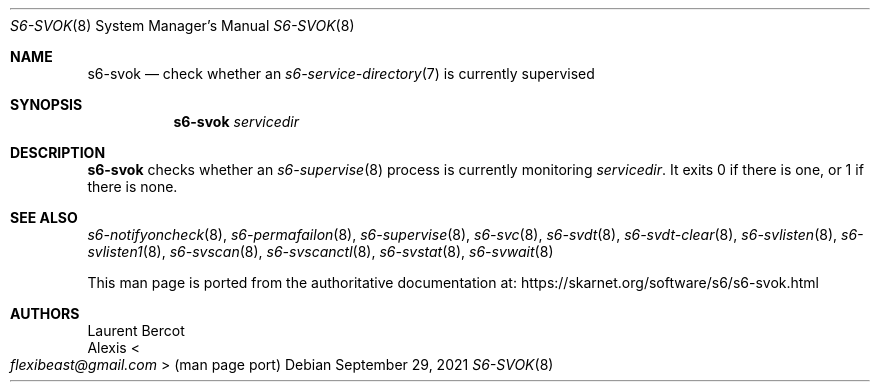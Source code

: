 .Dd September 29, 2021
.Dt S6-SVOK 8
.Os
.Sh NAME
.Nm s6-svok
.Nd check whether an
.Xr s6-service-directory 7
is currently supervised
.Sh SYNOPSIS
.Nm
.Ar servicedir
.Sh DESCRIPTION
.Nm
checks whether an
.Xr s6-supervise 8
process is currently monitoring
.Ar servicedir .
It exits 0 if there is one, or 1 if there is none.
.Sh SEE ALSO
.Xr s6-notifyoncheck 8 ,
.Xr s6-permafailon 8 ,
.Xr s6-supervise 8 ,
.Xr s6-svc 8 ,
.Xr s6-svdt 8 ,
.Xr s6-svdt-clear 8 ,
.Xr s6-svlisten 8 ,
.Xr s6-svlisten1 8 ,
.Xr s6-svscan 8 ,
.Xr s6-svscanctl 8 ,
.Xr s6-svstat 8 ,
.Xr s6-svwait 8
.Pp
This man page is ported from the authoritative documentation at:
.Lk https://skarnet.org/software/s6/s6-svok.html
.Sh AUTHORS
.An Laurent Bercot
.An Alexis Ao Mt flexibeast@gmail.com Ac (man page port)
